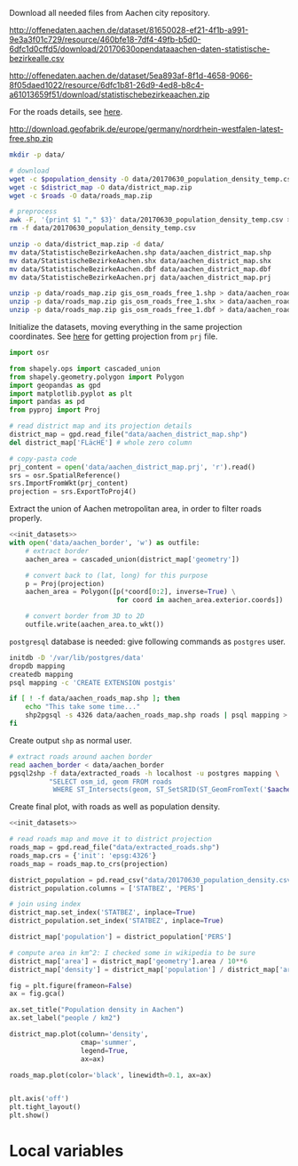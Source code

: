 Download all needed files from Aachen city repository.

#+NAME: population_density
http://offenedaten.aachen.de/dataset/81650028-ef21-4f1b-a991-9e3a3f01c729/resource/460bfe18-7df4-49fb-b5d0-6dfc1d0cffd5/download/20170630opendataaachen-daten-statistische-bezirkealle.csv

#+NAME: district_map
http://offenedaten.aachen.de/dataset/5ea893af-8f1d-4658-9066-8f05daed1022/resource/6dfc1b81-26d9-4ed8-b8c4-a61013659f51/download/statistischebezirkeaachen.zip

For the roads details, see [[https://simonb83.github.io/making-a-map-in-matplotlib.html][here]].
#+NAME: roads
http://download.geofabrik.de/europe/germany/nordrhein-westfalen-latest-free.shp.zip

#+BEGIN_SRC bash :var population_density=population_density district_map=district_map roads=roads :results none
  mkdir -p data/

  # download
  wget -c $population_density -O data/20170630_population_density_temp.csv
  wget -c $district_map -O data/district_map.zip
  wget -c $roads -O data/roads_map.zip

  # preprocess
  awk -F, '{print $1 "," $3}' data/20170630_population_density_temp.csv > data/20170630_population_density.csv
  rm -f data/20170630_population_density_temp.csv

  unzip -o data/district_map.zip -d data/
  mv data/StatistischeBezirkeAachen.shp data/aachen_district_map.shp
  mv data/StatistischeBezirkeAachen.shx data/aachen_district_map.shx
  mv data/StatistischeBezirkeAachen.dbf data/aachen_district_map.dbf
  mv data/StatistischeBezirkeAachen.prj data/aachen_district_map.prj

  unzip -p data/roads_map.zip gis_osm_roads_free_1.shp > data/aachen_roads_map.shp
  unzip -p data/roads_map.zip gis_osm_roads_free_1.shx > data/aachen_roads_map.shx
  unzip -p data/roads_map.zip gis_osm_roads_free_1.dbf > data/aachen_roads_map.dbf
#+END_SRC

Initialize the datasets, moving everything in the same projection coordinates.
See [[https://gis.stackexchange.com/questions/17341/projection-pyproj-puzzle-and-understanding-srs-format][here]] for getting projection from ~prj~ file.

#+NAME: init_datasets
#+BEGIN_SRC python
  import osr

  from shapely.ops import cascaded_union
  from shapely.geometry.polygon import Polygon
  import geopandas as gpd
  import matplotlib.pyplot as plt
  import pandas as pd
  from pyproj import Proj

  # read district map and its projection details
  district_map = gpd.read_file("data/aachen_district_map.shp")
  del district_map['FLäcHE'] # whole zero column

  # copy-pasta code
  prj_content = open('data/aachen_district_map.prj', 'r').read()
  srs = osr.SpatialReference()
  srs.ImportFromWkt(prj_content)
  projection = srs.ExportToProj4()
#+END_SRC

Extract the union of Aachen metropolitan area, in order to filter roads properly.
#+BEGIN_SRC python :results none :noweb yes
  <<init_datasets>>
  with open('data/aachen_border', 'w') as outfile:
      # extract border
      aachen_area = cascaded_union(district_map['geometry'])

      # convert back to (lat, long) for this purpose
      p = Proj(projection)
      aachen_area = Polygon([p(*coord[0:2], inverse=True) \
                             for coord in aachen_area.exterior.coords])

      # convert border from 3D to 2D
      outfile.write(aachen_area.to_wkt())
#+END_SRC

~postgresql~ database is needed: give following commands as ~postgres~ user.

#+BEGIN_SRC bash :results none
  initdb -D '/var/lib/postgres/data'
  dropdb mapping
  createdb mapping
  psql mapping -c 'CREATE EXTENSION postgis'

  if [ ! -f data/aachen_roads_map.shp ]; then
      echo "This take some time..."
      shp2pgsql -s 4326 data/aachen_roads_map.shp roads | psql mapping > /dev/null
  fi
#+END_SRC

Create output ~shp~ as normal user.

#+BEGIN_SRC bash :results none
  # extract roads around aachen border
  read aachen_border < data/aachen_border
  pgsql2shp -f data/extracted_roads -h localhost -u postgres mapping \
            "SELECT osm_id, geom FROM roads
             WHERE ST_Intersects(geom, ST_SetSRID(ST_GeomFromText('$aachen_border'), 4326));"
#+END_SRC

Create final plot, with roads as well as population density.

#+BEGIN_SRC python :results none :noweb yes
  <<init_datasets>>

  # read roads map and move it to district projection
  roads_map = gpd.read_file("data/extracted_roads.shp")
  roads_map.crs = {'init': 'epsg:4326'}
  roads_map = roads_map.to_crs(projection)

  district_population = pd.read_csv("data/20170630_population_density.csv")
  district_population.columns = ['STATBEZ', 'PERS']

  # join using index
  district_map.set_index('STATBEZ', inplace=True)
  district_population.set_index('STATBEZ', inplace=True)

  district_map['population'] = district_population['PERS']

  # compute area in km^2: I checked some in wikipedia to be sure
  district_map['area'] = district_map['geometry'].area / 10**6
  district_map['density'] = district_map['population'] / district_map['area']

  fig = plt.figure(frameon=False)
  ax = fig.gca()

  ax.set_title("Population density in Aachen")
  ax.set_label("people / km2")

  district_map.plot(column='density',
                    cmap='summer',
                    legend=True,
                    ax=ax)

  roads_map.plot(color='black', linewidth=0.1, ax=ax)


  plt.axis('off')
  plt.tight_layout()
  plt.show()
#+END_SRC


* Local variables
  # Local Variables:
  # sh-indent-after-continuation: nil
  # org-export-babel-evaluate: nil
  # eval: (add-hook 'before-save-hook (lambda () (indent-region (point-min) (point-max) nil)) t t)
  # End:
